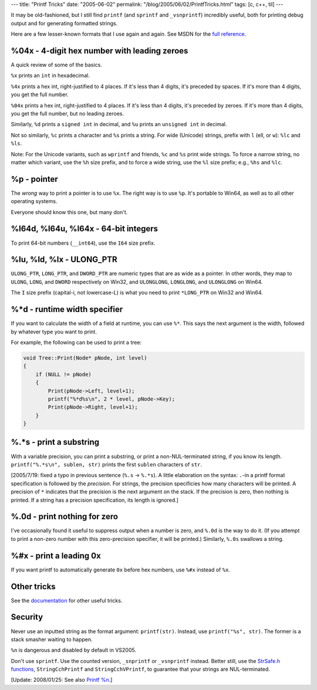 ---
title: "Printf Tricks"
date: "2005-06-02"
permalink: "/blog/2005/06/02/PrintfTricks.html"
tags: [c, c++, til]
---



It may be old-fashioned, but I still find ``printf`` (and ``sprintf``
and ``_vsnprintf``) incredibly useful, both for printing debug output
and for generating formatted strings.

Here are a few lesser-known formats that I use again and again.
See MSDN for the `full reference`_.

.. _full reference: documentation_
.. _documentation:
    http://msdn2.microsoft.com/en-us/library/56e442dc(VS.71).aspx

%04x - 4-digit hex number with leading zeroes
---------------------------------------------

A quick review of some of the basics.

``%x`` prints an ``int`` in hexadecimal.

``%4x`` prints a hex int, right-justified to 4 places.
If it's less than 4 digits, it's preceded by spaces.
If it's more than 4 digits, you get the full number.

``%04x`` prints a hex int, right-justified to 4 places.
If it's less than 4 digits, it's preceded by zeroes.
If it's more than 4 digits, you get the full number,
but no leading zeroes.

Similarly, ``%d`` prints a ``signed int`` in decimal,
and ``%u`` prints an ``unsigned int`` in decimal.

Not so similarly, ``%c`` prints a character and
``%s`` prints a string.
For wide (Unicode) strings, prefix with ``l`` (ell, or ``w``):
``%lc`` and ``%ls``.

Note: For the Unicode variants, such as ``wprintf`` and friends,
``%c`` and ``%s`` print wide strings.
To force a narrow string, no matter which variant,
use the ``%h`` size prefix,
and to force a wide string, use the ``%l`` size prefix;
e.g., ``%hs`` and ``%lc``.


%p - pointer
------------

The *wrong* way to print a pointer is to use ``%x``.
The right way is to use ``%p``.
It's portable to Win64,
as well as to all other operating systems.

Everyone should know this one, but many don't.


%I64d, %I64u, %I64x - 64-bit integers
-------------------------------------

To print 64-bit numbers (``__int64``), use the ``I64`` size prefix.


%Iu, %Id, %Ix - ULONG_PTR
-------------------------

``ULONG_PTR``, ``LONG_PTR``, and ``DWORD_PTR``
are numeric types that are as wide as a pointer.
In other words, they map to
``ULONG``, ``LONG``, and ``DWORD``
respectively on Win32, and
``ULONGLONG``, ``LONGLONG``, and ``ULONGLONG``
on Win64.

The ``I`` size prefix (capital-i, not lowercase-L)
is what you need to print ``*LONG_PTR`` on Win32 and Win64.


%*d - runtime width specifier
-----------------------------

If you want to calculate the width of a field at runtime,
you can use ``%*``.
This says the next argument is the width,
followed by whatever type you want to print.

For example, the following can be used to print a tree:

.. code-block:: cpp

    void Tree::Print(Node* pNode, int level)
    {
        if (NULL != pNode)
        {
            Print(pNode->Left, level+1);
            printf("%*d%s\n", 2 * level, pNode->Key);
            Print(pNode->Right, level+1);
        }
    }



%.*s - print a substring
------------------------

With a variable precision, you can print a substring,
or print a non-NUL-terminated string, if you know its length.
``printf("%.*s\n", sublen, str)`` prints the first
``sublen`` characters of ``str``.

[2005/7/19: fixed a typo in previous sentence (``%.s`` -> ``%.*s``).
A little elaboration on the syntax:
``.``\-in a printf format specification is followed by the *precision*.
For strings, the precision specificies how many characters will be printed.
A precision of ``*`` indicates that the precision is the next argument on the stack.
If the precision is zero, then nothing is printed.
If a string has a precision specification, its length is ignored.]



%.0d - print nothing for zero
-----------------------------

I've occasionally found it useful to suppress output when
a number is zero, and ``%.0d`` is the way to do it.
(If you attempt to print a non-zero number with this zero-precision
specifier, it will be printed.)
Similarly, ``%.0s`` swallows a string.


%#x - print a leading 0x
------------------------

If you want printf to automatically generate ``0x``
before hex numbers, use ``%#x`` instead of ``%x``.


Other tricks
------------

See the `documentation`_ for other useful tricks.


Security
--------

Never use an inputted string as the format argument: ``printf(str)``.
Instead, use ``printf("%s", str)``.
The former is a stack smasher waiting to happen.

``%n`` is dangerous and disabled by default in VS2005.

Don't use ``sprintf``. Use the counted version,
``_snprintf`` or ``_vsnprintf`` instead.
Better still, use the `StrSafe.h functions`_,
``StringCchPrintf`` and ``StringCchVPrintf``,
to guarantee that your strings are NUL-terminated.

[Update: 2008/01/25: See also `Printf %n`_.]

.. _StrSafe.h functions:
    http://msdn2.microsoft.com/en-us/library/ms647466(VS.85).aspx
.. _Printf %n:
    /blog/2007/02/07/PrintfN.html

.. _permalink:
    /blog/2005/06/02/PrintfTricks.html
